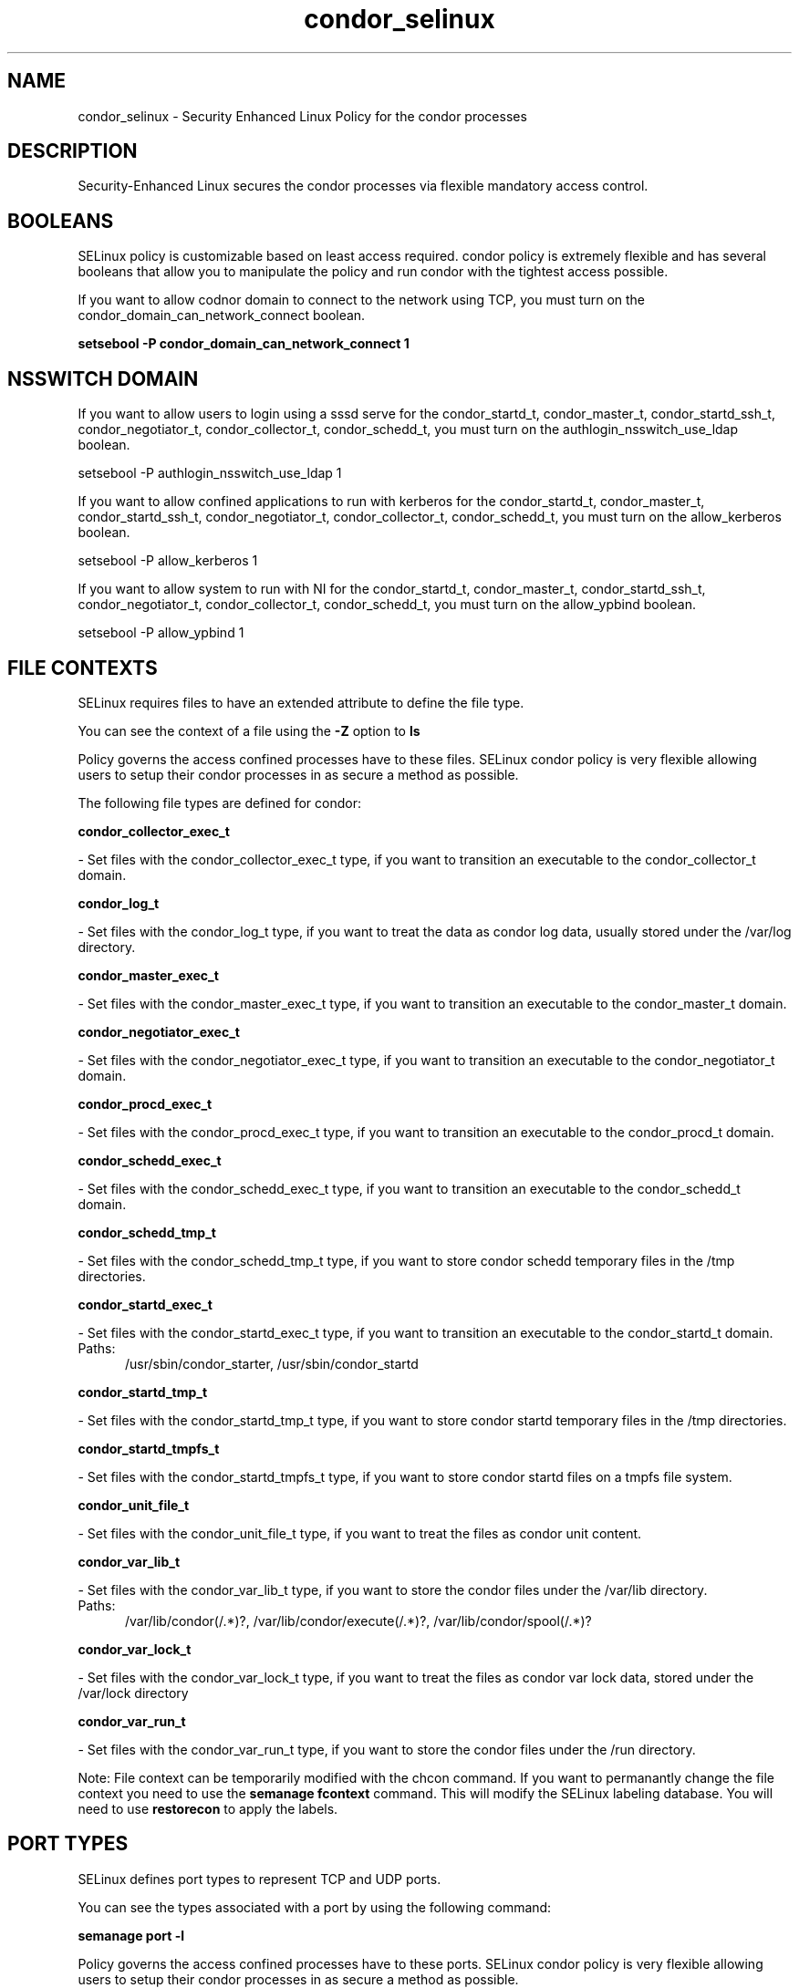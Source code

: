 .TH  "condor_selinux"  "8"  "condor" "dwalsh@redhat.com" "condor SELinux Policy documentation"
.SH "NAME"
condor_selinux \- Security Enhanced Linux Policy for the condor processes
.SH "DESCRIPTION"

Security-Enhanced Linux secures the condor processes via flexible mandatory access
control.  

.SH BOOLEANS
SELinux policy is customizable based on least access required.  condor policy is extremely flexible and has several booleans that allow you to manipulate the policy and run condor with the tightest access possible.


.PP
If you want to allow codnor domain to connect to the network using TCP, you must turn on the condor_domain_can_network_connect boolean.

.EX
.B setsebool -P condor_domain_can_network_connect 1
.EE

.SH NSSWITCH DOMAIN

.PP
If you want to allow users to login using a sssd serve for the condor_startd_t, condor_master_t, condor_startd_ssh_t, condor_negotiator_t, condor_collector_t, condor_schedd_t, you must turn on the authlogin_nsswitch_use_ldap boolean.

.EX
setsebool -P authlogin_nsswitch_use_ldap 1
.EE

.PP
If you want to allow confined applications to run with kerberos for the condor_startd_t, condor_master_t, condor_startd_ssh_t, condor_negotiator_t, condor_collector_t, condor_schedd_t, you must turn on the allow_kerberos boolean.

.EX
setsebool -P allow_kerberos 1
.EE

.PP
If you want to allow system to run with NI for the condor_startd_t, condor_master_t, condor_startd_ssh_t, condor_negotiator_t, condor_collector_t, condor_schedd_t, you must turn on the allow_ypbind boolean.

.EX
setsebool -P allow_ypbind 1
.EE

.SH FILE CONTEXTS
SELinux requires files to have an extended attribute to define the file type. 
.PP
You can see the context of a file using the \fB\-Z\fP option to \fBls\bP
.PP
Policy governs the access confined processes have to these files. 
SELinux condor policy is very flexible allowing users to setup their condor processes in as secure a method as possible.
.PP 
The following file types are defined for condor:


.EX
.PP
.B condor_collector_exec_t 
.EE

- Set files with the condor_collector_exec_t type, if you want to transition an executable to the condor_collector_t domain.


.EX
.PP
.B condor_log_t 
.EE

- Set files with the condor_log_t type, if you want to treat the data as condor log data, usually stored under the /var/log directory.


.EX
.PP
.B condor_master_exec_t 
.EE

- Set files with the condor_master_exec_t type, if you want to transition an executable to the condor_master_t domain.


.EX
.PP
.B condor_negotiator_exec_t 
.EE

- Set files with the condor_negotiator_exec_t type, if you want to transition an executable to the condor_negotiator_t domain.


.EX
.PP
.B condor_procd_exec_t 
.EE

- Set files with the condor_procd_exec_t type, if you want to transition an executable to the condor_procd_t domain.


.EX
.PP
.B condor_schedd_exec_t 
.EE

- Set files with the condor_schedd_exec_t type, if you want to transition an executable to the condor_schedd_t domain.


.EX
.PP
.B condor_schedd_tmp_t 
.EE

- Set files with the condor_schedd_tmp_t type, if you want to store condor schedd temporary files in the /tmp directories.


.EX
.PP
.B condor_startd_exec_t 
.EE

- Set files with the condor_startd_exec_t type, if you want to transition an executable to the condor_startd_t domain.

.br
.TP 5
Paths: 
/usr/sbin/condor_starter, /usr/sbin/condor_startd

.EX
.PP
.B condor_startd_tmp_t 
.EE

- Set files with the condor_startd_tmp_t type, if you want to store condor startd temporary files in the /tmp directories.


.EX
.PP
.B condor_startd_tmpfs_t 
.EE

- Set files with the condor_startd_tmpfs_t type, if you want to store condor startd files on a tmpfs file system.


.EX
.PP
.B condor_unit_file_t 
.EE

- Set files with the condor_unit_file_t type, if you want to treat the files as condor unit content.


.EX
.PP
.B condor_var_lib_t 
.EE

- Set files with the condor_var_lib_t type, if you want to store the condor files under the /var/lib directory.

.br
.TP 5
Paths: 
/var/lib/condor(/.*)?, /var/lib/condor/execute(/.*)?, /var/lib/condor/spool(/.*)?

.EX
.PP
.B condor_var_lock_t 
.EE

- Set files with the condor_var_lock_t type, if you want to treat the files as condor var lock data, stored under the /var/lock directory


.EX
.PP
.B condor_var_run_t 
.EE

- Set files with the condor_var_run_t type, if you want to store the condor files under the /run directory.


.PP
Note: File context can be temporarily modified with the chcon command.  If you want to permanantly change the file context you need to use the 
.B semanage fcontext 
command.  This will modify the SELinux labeling database.  You will need to use
.B restorecon
to apply the labels.

.SH PORT TYPES
SELinux defines port types to represent TCP and UDP ports. 
.PP
You can see the types associated with a port by using the following command: 

.B semanage port -l

.PP
Policy governs the access confined processes have to these ports. 
SELinux condor policy is very flexible allowing users to setup their condor processes in as secure a method as possible.
.PP 
The following port types are defined for condor:

.EX
.TP 5
.B condor_port_t 
.TP 10
.EE


Default Defined Ports:
tcp 9618
.EE
udp 9618
.EE
.SH PROCESS TYPES
SELinux defines process types (domains) for each process running on the system
.PP
You can see the context of a process using the \fB\-Z\fP option to \fBps\bP
.PP
Policy governs the access confined processes have to files. 
SELinux condor policy is very flexible allowing users to setup their condor processes in as secure a method as possible.
.PP 
The following process types are defined for condor:

.EX
.B condor_collector_t, condor_startd_ssh_t, condor_procd_t, condor_negotiator_t, condor_schedd_t, condor_startd_t, condor_master_t 
.EE
.PP
Note: 
.B semanage permissive -a PROCESS_TYPE 
can be used to make a process type permissive. Permissive process types are not denied access by SELinux. AVC messages will still be generated.

.SH "COMMANDS"
.B semanage fcontext
can also be used to manipulate default file context mappings.
.PP
.B semanage permissive
can also be used to manipulate whether or not a process type is permissive.
.PP
.B semanage module
can also be used to enable/disable/install/remove policy modules.

.B semanage port
can also be used to manipulate the port definitions

.B semanage boolean
can also be used to manipulate the booleans

.PP
.B system-config-selinux 
is a GUI tool available to customize SELinux policy settings.

.SH AUTHOR	
This manual page was autogenerated by genman.py.

.SH "SEE ALSO"
selinux(8), condor(8), semanage(8), restorecon(8), chcon(1)
, setsebool(8)